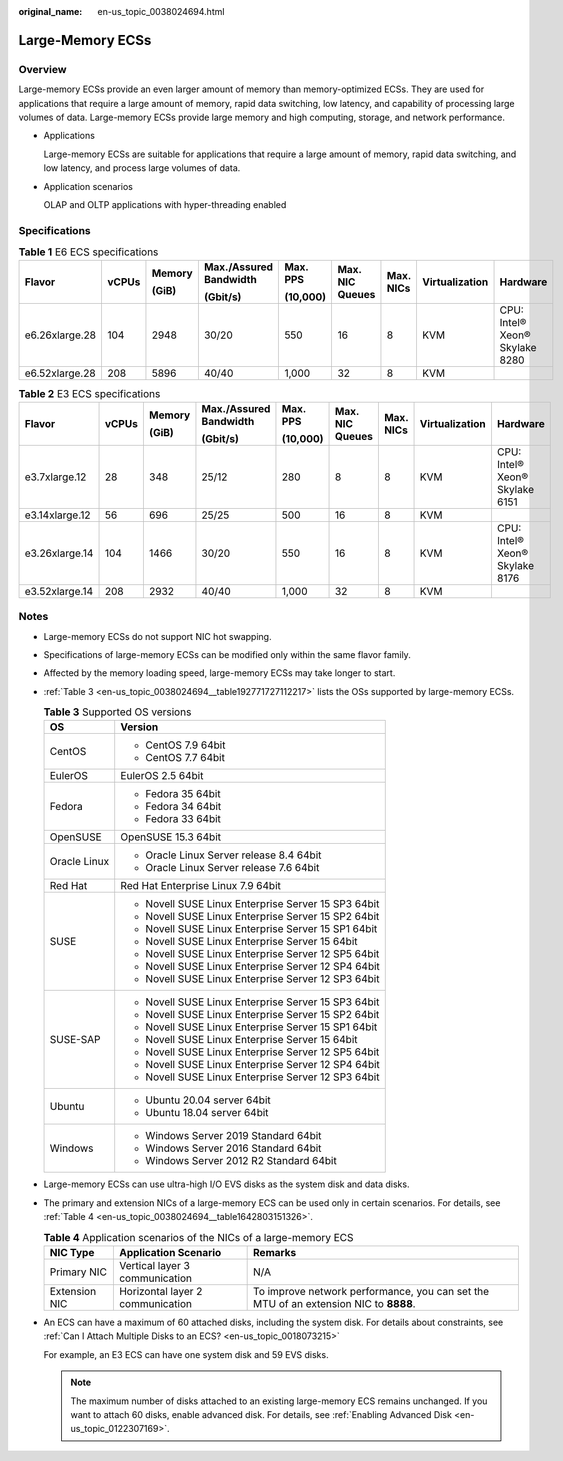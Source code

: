 :original_name: en-us_topic_0038024694.html

.. _en-us_topic_0038024694:

Large-Memory ECSs
=================

Overview
--------

Large-memory ECSs provide an even larger amount of memory than memory-optimized ECSs. They are used for applications that require a large amount of memory, rapid data switching, low latency, and capability of processing large volumes of data. Large-memory ECSs provide large memory and high computing, storage, and network performance.

-  Applications

   Large-memory ECSs are suitable for applications that require a large amount of memory, rapid data switching, and low latency, and process large volumes of data.

-  Application scenarios

   OLAP and OLTP applications with hyper-threading enabled

Specifications
--------------

.. table:: **Table 1** E6 ECS specifications

   +----------------+-------+--------+------------------------+----------+-----------------+-----------+----------------+--------------------------------+
   | Flavor         | vCPUs | Memory | Max./Assured Bandwidth | Max. PPS | Max. NIC Queues | Max. NICs | Virtualization | Hardware                       |
   |                |       |        |                        |          |                 |           |                |                                |
   |                |       | (GiB)  | (Gbit/s)               | (10,000) |                 |           |                |                                |
   +================+=======+========+========================+==========+=================+===========+================+================================+
   | e6.26xlarge.28 | 104   | 2948   | 30/20                  | 550      | 16              | 8         | KVM            | CPU: Intel® Xeon® Skylake 8280 |
   +----------------+-------+--------+------------------------+----------+-----------------+-----------+----------------+--------------------------------+
   | e6.52xlarge.28 | 208   | 5896   | 40/40                  | 1,000    | 32              | 8         | KVM            |                                |
   +----------------+-------+--------+------------------------+----------+-----------------+-----------+----------------+--------------------------------+

.. table:: **Table 2** E3 ECS specifications

   +----------------+-------+--------+------------------------+----------+-----------------+-----------+----------------+--------------------------------+
   | Flavor         | vCPUs | Memory | Max./Assured Bandwidth | Max. PPS | Max. NIC Queues | Max. NICs | Virtualization | Hardware                       |
   |                |       |        |                        |          |                 |           |                |                                |
   |                |       | (GiB)  | (Gbit/s)               | (10,000) |                 |           |                |                                |
   +================+=======+========+========================+==========+=================+===========+================+================================+
   | e3.7xlarge.12  | 28    | 348    | 25/12                  | 280      | 8               | 8         | KVM            | CPU: Intel® Xeon® Skylake 6151 |
   +----------------+-------+--------+------------------------+----------+-----------------+-----------+----------------+--------------------------------+
   | e3.14xlarge.12 | 56    | 696    | 25/25                  | 500      | 16              | 8         | KVM            |                                |
   +----------------+-------+--------+------------------------+----------+-----------------+-----------+----------------+--------------------------------+
   | e3.26xlarge.14 | 104   | 1466   | 30/20                  | 550      | 16              | 8         | KVM            | CPU: Intel® Xeon® Skylake 8176 |
   +----------------+-------+--------+------------------------+----------+-----------------+-----------+----------------+--------------------------------+
   | e3.52xlarge.14 | 208   | 2932   | 40/40                  | 1,000    | 32              | 8         | KVM            |                                |
   +----------------+-------+--------+------------------------+----------+-----------------+-----------+----------------+--------------------------------+

Notes
-----

-  Large-memory ECSs do not support NIC hot swapping.

-  Specifications of large-memory ECSs can be modified only within the same flavor family.

-  Affected by the memory loading speed, large-memory ECSs may take longer to start.

-  :ref:`Table 3 <en-us_topic_0038024694__table192771727112217>` lists the OSs supported by large-memory ECSs.

   .. _en-us_topic_0038024694__table192771727112217:

   .. table:: **Table 3** Supported OS versions

      +-----------------------------------+-----------------------------------------------------+
      | OS                                | Version                                             |
      +===================================+=====================================================+
      | CentOS                            | -  CentOS 7.9 64bit                                 |
      |                                   | -  CentOS 7.7 64bit                                 |
      +-----------------------------------+-----------------------------------------------------+
      | EulerOS                           | EulerOS 2.5 64bit                                   |
      +-----------------------------------+-----------------------------------------------------+
      | Fedora                            | -  Fedora 35 64bit                                  |
      |                                   | -  Fedora 34 64bit                                  |
      |                                   | -  Fedora 33 64bit                                  |
      +-----------------------------------+-----------------------------------------------------+
      | OpenSUSE                          | OpenSUSE 15.3 64bit                                 |
      +-----------------------------------+-----------------------------------------------------+
      | Oracle Linux                      | -  Oracle Linux Server release 8.4 64bit            |
      |                                   | -  Oracle Linux Server release 7.6 64bit            |
      +-----------------------------------+-----------------------------------------------------+
      | Red Hat                           | Red Hat Enterprise Linux 7.9 64bit                  |
      +-----------------------------------+-----------------------------------------------------+
      | SUSE                              | -  Novell SUSE Linux Enterprise Server 15 SP3 64bit |
      |                                   | -  Novell SUSE Linux Enterprise Server 15 SP2 64bit |
      |                                   | -  Novell SUSE Linux Enterprise Server 15 SP1 64bit |
      |                                   | -  Novell SUSE Linux Enterprise Server 15 64bit     |
      |                                   | -  Novell SUSE Linux Enterprise Server 12 SP5 64bit |
      |                                   | -  Novell SUSE Linux Enterprise Server 12 SP4 64bit |
      |                                   | -  Novell SUSE Linux Enterprise Server 12 SP3 64bit |
      +-----------------------------------+-----------------------------------------------------+
      | SUSE-SAP                          | -  Novell SUSE Linux Enterprise Server 15 SP3 64bit |
      |                                   | -  Novell SUSE Linux Enterprise Server 15 SP2 64bit |
      |                                   | -  Novell SUSE Linux Enterprise Server 15 SP1 64bit |
      |                                   | -  Novell SUSE Linux Enterprise Server 15 64bit     |
      |                                   | -  Novell SUSE Linux Enterprise Server 12 SP5 64bit |
      |                                   | -  Novell SUSE Linux Enterprise Server 12 SP4 64bit |
      |                                   | -  Novell SUSE Linux Enterprise Server 12 SP3 64bit |
      +-----------------------------------+-----------------------------------------------------+
      | Ubuntu                            | -  Ubuntu 20.04 server 64bit                        |
      |                                   | -  Ubuntu 18.04 server 64bit                        |
      +-----------------------------------+-----------------------------------------------------+
      | Windows                           | -  Windows Server 2019 Standard 64bit               |
      |                                   | -  Windows Server 2016 Standard 64bit               |
      |                                   | -  Windows Server 2012 R2 Standard 64bit            |
      +-----------------------------------+-----------------------------------------------------+

-  Large-memory ECSs can use ultra-high I/O EVS disks as the system disk and data disks.

-  The primary and extension NICs of a large-memory ECS can be used only in certain scenarios. For details, see :ref:`Table 4 <en-us_topic_0038024694__table1642803151326>`.

   .. _en-us_topic_0038024694__table1642803151326:

   .. table:: **Table 4** Application scenarios of the NICs of a large-memory ECS

      +---------------+----------------------------------+--------------------------------------------------------------------------------------+
      | NIC Type      | Application Scenario             | Remarks                                                                              |
      +===============+==================================+======================================================================================+
      | Primary NIC   | Vertical layer 3 communication   | N/A                                                                                  |
      +---------------+----------------------------------+--------------------------------------------------------------------------------------+
      | Extension NIC | Horizontal layer 2 communication | To improve network performance, you can set the MTU of an extension NIC to **8888**. |
      +---------------+----------------------------------+--------------------------------------------------------------------------------------+

-  An ECS can have a maximum of 60 attached disks, including the system disk. For details about constraints, see :ref:`Can I Attach Multiple Disks to an ECS? <en-us_topic_0018073215>`

   For example, an E3 ECS can have one system disk and 59 EVS disks.

   .. note::

      The maximum number of disks attached to an existing large-memory ECS remains unchanged. If you want to attach 60 disks, enable advanced disk. For details, see :ref:`Enabling Advanced Disk <en-us_topic_0122307169>`.
